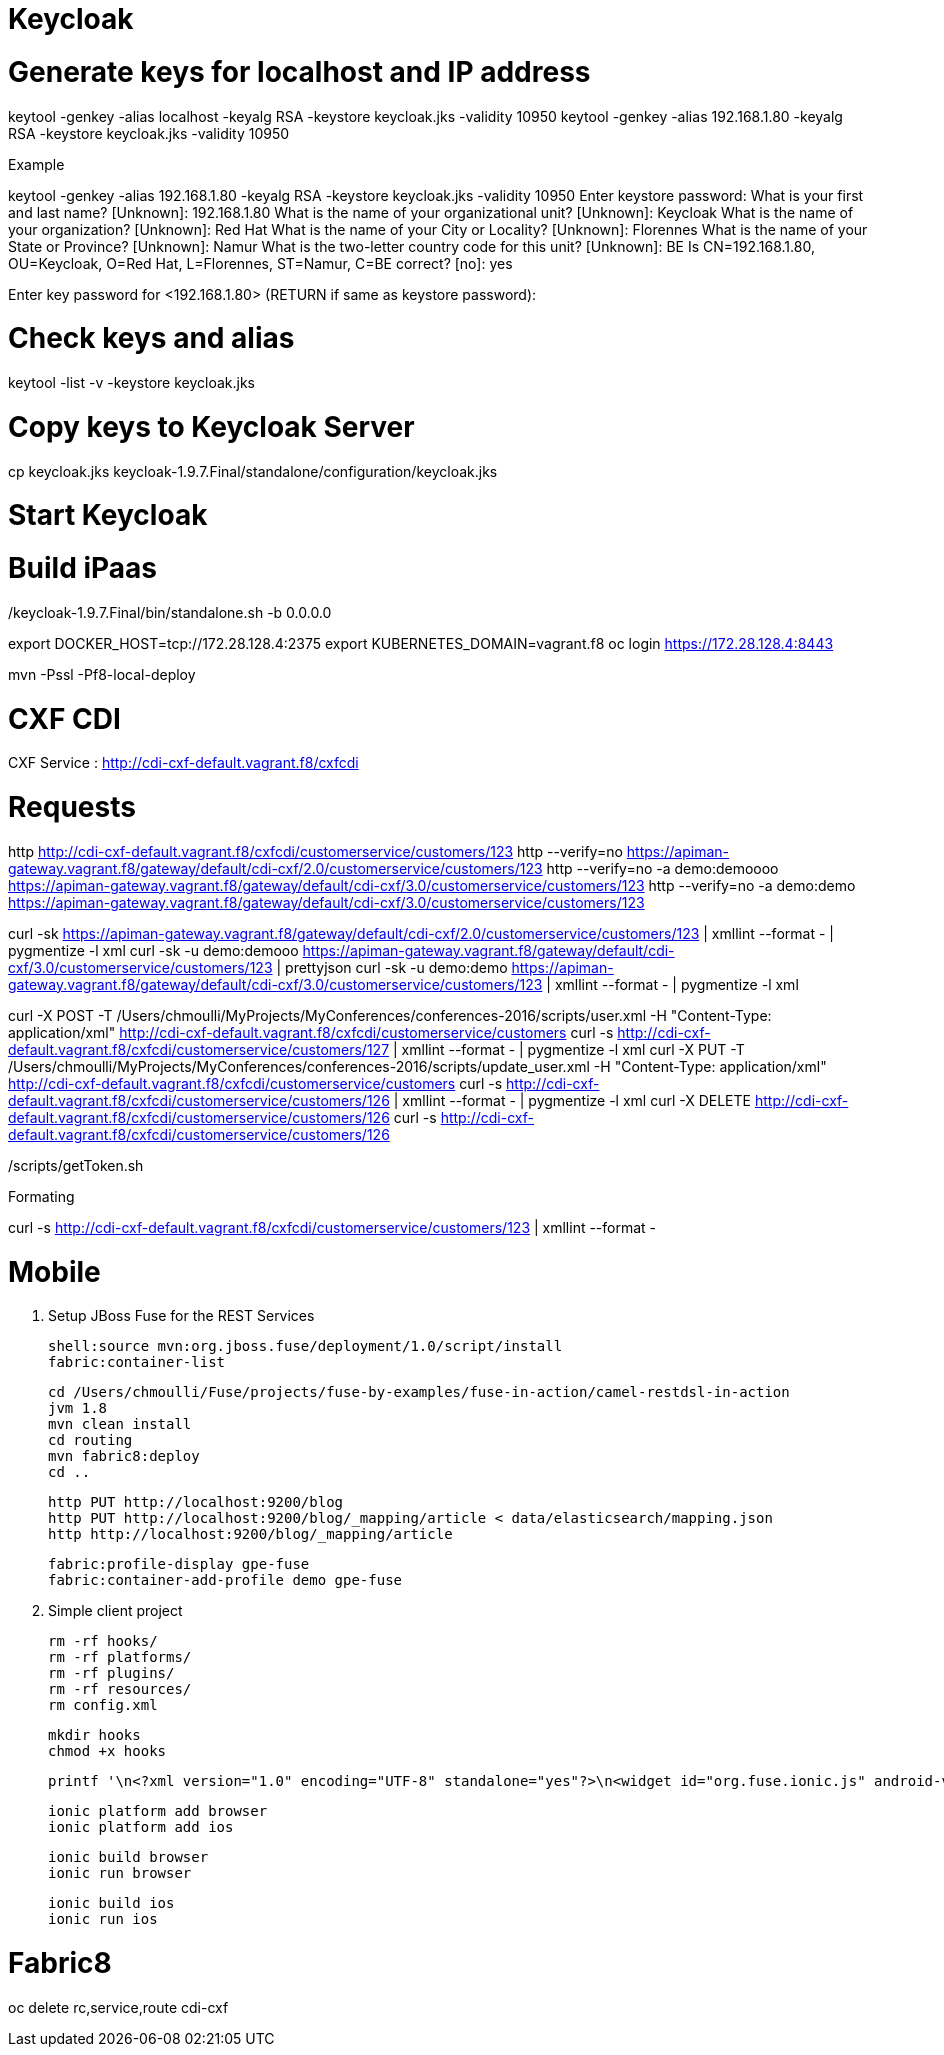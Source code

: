 
# Keycloak


# Generate keys for localhost and IP address

keytool -genkey -alias localhost -keyalg RSA -keystore keycloak.jks -validity 10950
keytool -genkey -alias 192.168.1.80 -keyalg RSA -keystore keycloak.jks -validity 10950

Example

keytool -genkey -alias 192.168.1.80 -keyalg RSA -keystore keycloak.jks -validity 10950
Enter keystore password:
What is your first and last name?
  [Unknown]:  192.168.1.80
What is the name of your organizational unit?
  [Unknown]:  Keycloak
What is the name of your organization?
  [Unknown]:  Red Hat
What is the name of your City or Locality?
  [Unknown]:  Florennes
What is the name of your State or Province?
  [Unknown]:  Namur
What is the two-letter country code for this unit?
  [Unknown]:  BE
Is CN=192.168.1.80, OU=Keycloak, O=Red Hat, L=Florennes, ST=Namur, C=BE correct?
  [no]:  yes

Enter key password for <192.168.1.80>
	(RETURN if same as keystore password):

# Check keys and alias

keytool -list -v -keystore keycloak.jks

# Copy keys to Keycloak Server

cp keycloak.jks keycloak-1.9.7.Final/standalone/configuration/keycloak.jks

# Start Keycloak

./keycloak-1.9.7.Final/bin/standalone.sh -b 0.0.0.0

# Build iPaas

export DOCKER_HOST=tcp://172.28.128.4:2375
export KUBERNETES_DOMAIN=vagrant.f8
oc login https://172.28.128.4:8443

mvn -Pssl -Pf8-local-deploy

# CXF CDI

CXF Service : http://cdi-cxf-default.vagrant.f8/cxfcdi

# Requests

http http://cdi-cxf-default.vagrant.f8/cxfcdi/customerservice/customers/123
http --verify=no https://apiman-gateway.vagrant.f8/gateway/default/cdi-cxf/2.0/customerservice/customers/123
http --verify=no -a demo:demoooo https://apiman-gateway.vagrant.f8/gateway/default/cdi-cxf/3.0/customerservice/customers/123
http --verify=no -a demo:demo https://apiman-gateway.vagrant.f8/gateway/default/cdi-cxf/3.0/customerservice/customers/123

curl -sk https://apiman-gateway.vagrant.f8/gateway/default/cdi-cxf/2.0/customerservice/customers/123 | xmllint --format - | pygmentize -l xml
curl -sk -u demo:demooo https://apiman-gateway.vagrant.f8/gateway/default/cdi-cxf/3.0/customerservice/customers/123 | prettyjson
curl -sk -u demo:demo https://apiman-gateway.vagrant.f8/gateway/default/cdi-cxf/3.0/customerservice/customers/123 | xmllint --format - | pygmentize -l xml

curl -X POST -T /Users/chmoulli/MyProjects/MyConferences/conferences-2016/scripts/user.xml -H "Content-Type: application/xml" http://cdi-cxf-default.vagrant.f8/cxfcdi/customerservice/customers
curl -s http://cdi-cxf-default.vagrant.f8/cxfcdi/customerservice/customers/127 | xmllint --format - | pygmentize -l xml
curl -X PUT -T /Users/chmoulli/MyProjects/MyConferences/conferences-2016/scripts/update_user.xml  -H "Content-Type: application/xml" http://cdi-cxf-default.vagrant.f8/cxfcdi/customerservice/customers
curl -s http://cdi-cxf-default.vagrant.f8/cxfcdi/customerservice/customers/126 | xmllint --format - | pygmentize -l xml
curl -X DELETE http://cdi-cxf-default.vagrant.f8/cxfcdi/customerservice/customers/126
curl -s http://cdi-cxf-default.vagrant.f8/cxfcdi/customerservice/customers/126

./scripts/getToken.sh

Formating

curl -s  http://cdi-cxf-default.vagrant.f8/cxfcdi/customerservice/customers/123 | xmllint --format -

# Mobile

1. Setup JBoss Fuse for the REST Services

  shell:source mvn:org.jboss.fuse/deployment/1.0/script/install
  fabric:container-list

  cd /Users/chmoulli/Fuse/projects/fuse-by-examples/fuse-in-action/camel-restdsl-in-action
  jvm 1.8
  mvn clean install
  cd routing
  mvn fabric8:deploy
  cd ..

  http PUT http://localhost:9200/blog
  http PUT http://localhost:9200/blog/_mapping/article < data/elasticsearch/mapping.json
  http http://localhost:9200/blog/_mapping/article

  fabric:profile-display gpe-fuse
  fabric:container-add-profile demo gpe-fuse

2. Simple client project

   rm -rf hooks/
   rm -rf platforms/
   rm -rf plugins/
   rm -rf resources/
   rm config.xml

   mkdir hooks
   chmod +x hooks

   printf '\n<?xml version="1.0" encoding="UTF-8" standalone="yes"?>\n<widget id="org.fuse.ionic.js" android-versionCode="23" version="0.0.1" xmlns="http://www.w3.org/ns/widgets" xmlns:cdv="http://cordova.apache.org/ns/1.0">\n<name>Fuse Ionic JS App</name>\n<description>Simple Feedhenry Ionic JS App</description>\n<content src="index.html"/>\n<access origin="*"/>\n<preference name="permissions" value="none"/>\n<preference name="fullscreen" value="true"/>\n<preference name="webviewbounce" value="true"/>\n<preference name="SplashScreen" value="screen"/>\n<preference name="SplashScreenDelay" value="3000"/>\n</widget>' | cat > config.xml

   ionic platform add browser
   ionic platform add ios

   ionic build browser
   ionic run browser

   ionic build ios
   ionic run ios

# Fabric8

oc delete rc,service,route cdi-cxf
